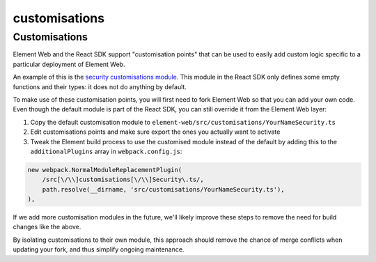 customisations
------------------------------------------------------------------------

Customisations
==============

Element Web and the React SDK support "customisation points" that can be used to
easily add custom logic specific to a particular deployment of Element Web.

An example of this is the `security customisations
module <https://github.com/matrix-org/matrix-react-sdk/blob/develop/src/customisations/Security.ts>`_.
This module in the React SDK only defines some empty functions and their types:
it does not do anything by default.

To make use of these customisation points, you will first need to fork Element
Web so that you can add your own code. Even though the default module is part of
the React SDK, you can still override it from the Element Web layer:


#. Copy the default customisation module to
   ``element-web/src/customisations/YourNameSecurity.ts``
#. Edit customisations points and make sure export the ones you actually want to
   activate
#. Tweak the Element build process to use the customised module instead of the
   default by adding this to the ``additionalPlugins`` array in ``webpack.config.js``\ :

.. code-block:: js

   new webpack.NormalModuleReplacementPlugin(
       /src[\/\\]customisations[\/\\]Security\.ts/,
       path.resolve(__dirname, 'src/customisations/YourNameSecurity.ts'),
   ),

If we add more customisation modules in the future, we'll likely improve these
steps to remove the need for build changes like the above.

By isolating customisations to their own module, this approach should remove the
chance of merge conflicts when updating your fork, and thus simplify ongoing
maintenance.
